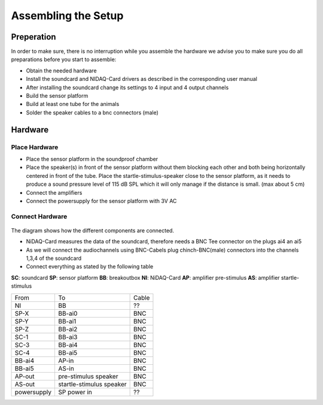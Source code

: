 Assembling the Setup
====================

Preperation
-----------

In order to make sure, there is no interruption while you assemble the hardware we advise you to make sure you do all preparations before you start to assemble:

- Obtain the needed hardware
- Install the soundcard and NIDAQ-Card drivers as described in the corresponding user manual
- After installing the soundcard change its settings to 4 input and 4 output channels
- Build the sensor platform
- Build at least one tube for the animals
- Solder the speaker cables to a bnc connectors (male)

Hardware
--------

Place Hardware
~~~~~~~~~~~~~~

- Place the sensor platform in the soundproof chamber
- Place the speaker(s) in front of the sensor platform without them blocking each other and both being horizontally
  centered in front of the tube. Place the startle-stimulus-speaker close to the sensor platform, as it needs to produce
  a sound pressure level of 115 dB SPL which it will only manage if the distance is small. (max about 5 cm)
- Connect the amplifiers
- Connect the powersupply for the sensor platform with 3V AC
 
Connect Hardware
~~~~~~~~~~~~~~~~

.. figure:: images/Hardware_Config.svg
    :alt: Hardware configuration
    :scale: 40%

The diagram shows how the different components are connected.

- NiDAQ-Card measures the data of the soundcard, therefore needs a BNC Tee connector on the plugs ai4 an ai5
- As we will connect the audiochannels using BNC-Cabels plug chinch-BNC(male) connectors into the channels 1,3,4 of the soundcard 
- Connect everything as stated by the following table

**SC**: soundcard
**SP**: sensor platform
**BB**: breakoutbox
**NI**: NiDAQ-Card
**AP**: amplifier pre-stimulus
**AS**: amplifier startle-stimulus

============== ========================= ==========
From           To                        Cable
-------------- ------------------------- ----------
NI             BB                        ??
SP-X           BB-ai0                    BNC
SP-Y           BB-ai1                    BNC
SP-Z           BB-ai2                    BNC
SC-1           BB-ai3                    BNC
SC-3           BB-ai4                    BNC
SC-4           BB-ai5                    BNC
BB-ai4         AP-in                     BNC
BB-ai5         AS-in                     BNC
AP-out         pre-stimulus speaker      BNC
AS-out         startle-stimulus speaker  BNC
powersupply    SP power in               ??
============== ========================= ==========

